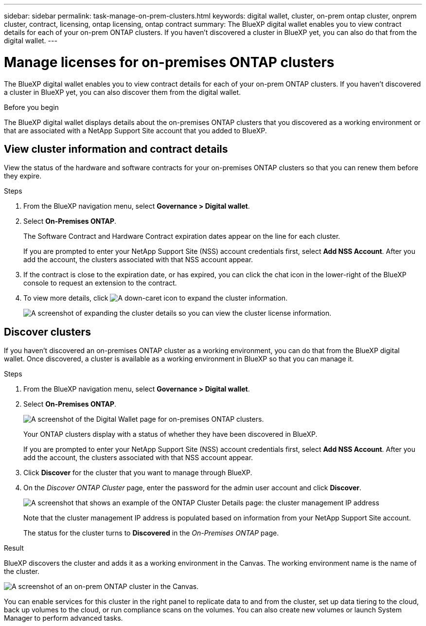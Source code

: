 ---
sidebar: sidebar
permalink: task-manage-on-prem-clusters.html
keywords: digital wallet, cluster, on-prem ontap cluster, onprem cluster, contract, licensing, ontap licensing, ontap contract
summary: The BlueXP digital wallet enables you to view contract details for each of your on-prem ONTAP clusters. If you haven't discovered a cluster in BlueXP yet, you can also do that from the digital wallet.
---

= Manage licenses for on-premises ONTAP clusters
:hardbreaks:
:nofooter:
:icons: font
:linkattrs:
:imagesdir: ./media/

[.lead]
The BlueXP digital wallet enables you to view contract details for each of your on-prem ONTAP clusters. If you haven't discovered a cluster in BlueXP yet, you can also discover them from the digital wallet.

.Before you begin

The BlueXP digital wallet displays details about the on-premises ONTAP clusters that you discovered as a working environment or that are associated with a NetApp Support Site account that you added to BlueXP.

== View cluster information and contract details

View the status of the hardware and software contracts for your on-premises ONTAP clusters so that you can renew them before they expire. 

.Steps

. From the BlueXP navigation menu, select *Governance > Digital wallet*.

. Select *On-Premises ONTAP*.
+
The Software Contract and Hardware Contract expiration dates appear on the line for each cluster.
+
If you are prompted to enter your NetApp Support Site (NSS) account credentials first, select *Add NSS Account*. After you add the account, the clusters associated with that NSS account appear.

. If the contract is close to the expiration date, or has expired, you can click the chat icon in the lower-right of the BlueXP console to request an extension to the contract.

. To view more details, click image:button_down_caret.png[A down-caret icon] to expand the cluster information.
+
image:screenshot_digital_wallet_license_info.png[A screenshot of expanding the cluster details so you can view the cluster license information.]

== Discover clusters

If you haven't discovered an on-premises ONTAP cluster as a working environment, you can do that from the BlueXP digital wallet. Once discovered, a cluster is available as a working environment in BlueXP so that you can manage it.

.Steps

. From the BlueXP navigation menu, select *Governance > Digital wallet*.

. Select *On-Premises ONTAP*.
+
image:screenshot_digital_wallet_onprem_main.png[A screenshot of the Digital Wallet page for on-premises ONTAP clusters.]
+
Your ONTAP clusters display with a status of whether they have been discovered in BlueXP.
+
If you are prompted to enter your NetApp Support Site (NSS) account credentials first, select *Add NSS Account*. After you add the account, the clusters associated with that NSS account appear.

. Click *Discover* for the cluster that you want to manage through BlueXP.

. On the _Discover ONTAP Cluster_ page, enter the password for the admin user account and click *Discover*.
+
image:screenshot_discover_ontap_wallet.png[A screenshot that shows an example of the ONTAP Cluster Details page: the cluster management IP address, user name and password.]
+
Note that the cluster management IP address is populated based on information from your NetApp Support Site account.
+
The status for the cluster turns to *Discovered* in the _On-Premises ONTAP_ page.

.Result

BlueXP discovers the cluster and adds it as a working environment in the Canvas. The working environment name is the name of the cluster.

image:screenshot_onprem_cluster.png[A screenshot of an on-prem ONTAP cluster in the Canvas.]

You can enable services for this cluster in the right panel to replicate data to and from the cluster, set up data tiering to the cloud, back up volumes to the cloud, or run compliance scans on the volumes. You can also create new volumes or launch System Manager to perform advanced tasks.